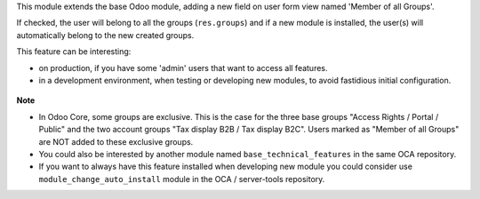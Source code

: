 This module extends the base Odoo module, adding a new field on user form view
named 'Member of all Groups'.

If checked, the user will belong to all the groups (``res.groups``) and if a new module
is installed, the user(s) will automatically belong to the new created groups.

This feature can be interesting:

- on production, if you have some 'admin' users that want to access all features.

- in a development environment, when testing or developing new modules, to avoid fastidious
  initial configuration.

.. figure:: ../static/description/view_res_users_form.png


**Note**

- In Odoo Core, some groups are exclusive. This is the case for the three base groups
  "Access Rights / Portal / Public" and the two account groups "Tax display B2B / Tax display B2C".
  Users marked as "Member of all Groups" are NOT added to these exclusive groups.

- You could also be interested by another module named ``base_technical_features``
  in the same OCA repository.

- If you want to always have this feature installed when developing new module
  you could consider use ``module_change_auto_install`` module
  in the OCA / server-tools repository.
